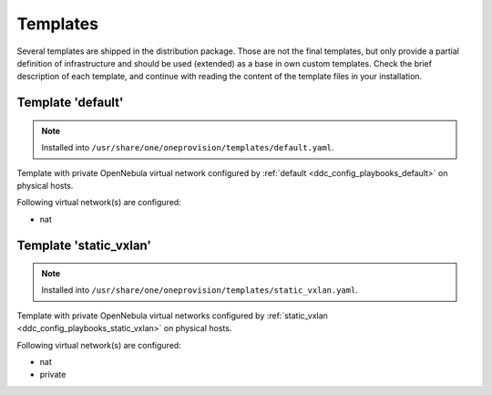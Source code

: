 .. _ddc_provision_templates:

=========
Templates
=========

Several templates are shipped in the distribution package. Those are not the final templates, but only provide a partial definition of infrastructure and should be used (extended) as a base in own custom templates. Check the brief description of each template, and continue with reading the content of the template files in your installation.

.. _ddc_provision_templates_default:

Template 'default'
------------------

.. note::

    Installed into
    ``/usr/share/one/oneprovision/templates/default.yaml``.

Template with private OpenNebula virtual network configured by :ref:`default <ddc_config_playbooks_default>` on physical hosts.

Following virtual network(s) are configured:

* nat

.. _ddc_provision_templates_static_vxlan:

Template 'static_vxlan'
-----------------------

.. note::

    Installed into
    ``/usr/share/one/oneprovision/templates/static_vxlan.yaml``.

Template with private OpenNebula virtual networks configured by :ref:`static_vxlan <ddc_config_playbooks_static_vxlan>` on physical hosts.

Following virtual network(s) are configured:

* nat
* private
